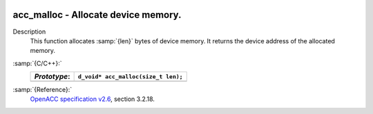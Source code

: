   .. _acc_malloc:

acc_malloc - Allocate device memory.
************************************

Description
  This function allocates :samp:`{len}` bytes of device memory. It returns
  the device address of the allocated memory.

:samp:`{C/C++}:`
  ============  ===================================
  *Prototype*:  ``d_void* acc_malloc(size_t len);``
  ============  ===================================
  ============  ===================================

:samp:`{Reference}:`
  `OpenACC specification v2.6 <https://www.openacc.org>`_, section
  3.2.18.

